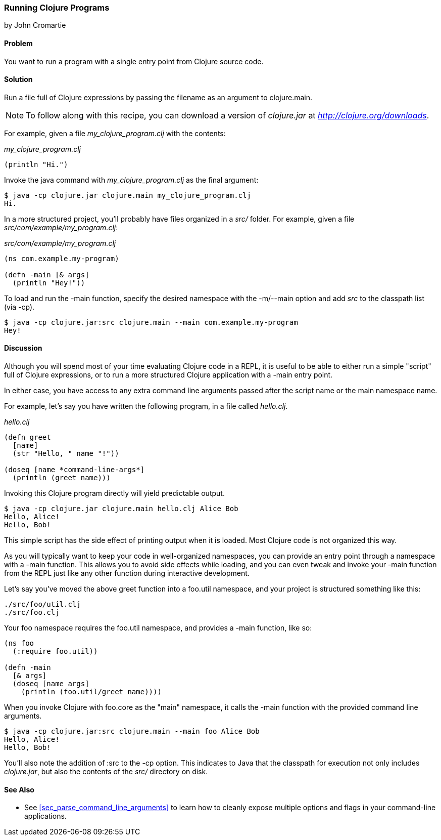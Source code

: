 === Running Clojure Programs
[role="byline"]
by John Cromartie

==== Problem

You want to run a program with a single entry point from Clojure
source code.

==== Solution

Run a file full of Clojure expressions by passing the filename as an
argument to +clojure.main+.

[NOTE]
====
To follow along with this recipe, you can download a version of
_clojure.jar_ at _http://clojure.org/downloads_.
====

For example, given a file _my_clojure_program.clj_ with the contents:

._my_clojure_program.clj_
[source,clojure]
----
(println "Hi.")
----

Invoke the +java+ command with _my_clojure_program.clj_ as the final argument:

[source,console]
----
$ java -cp clojure.jar clojure.main my_clojure_program.clj
Hi.
----

In a more structured project, you'll probably have files organized in a _src/_ folder. For example, given a file _src/com/example/my_program.clj_:

._src/com/example/my_program.clj_
[source,clojure]
----
(ns com.example.my-program)

(defn -main [& args]
  (println "Hey!"))
----

To load and run the +-main+ function, specify the desired namespace
with the +-m+/+--main+ option and add _src_ to the classpath list (via
+-cp+).

[source,console]
----
$ java -cp clojure.jar:src clojure.main --main com.example.my-program
Hey!
----

==== Discussion

Although you will spend most of your time evaluating Clojure code in a
REPL, it is useful to be able to either run a simple "script" full of
Clojure expressions, or to run a more structured Clojure application
with a +-main+ entry point.

In either case, you have access to any extra command line arguments
passed after the script name or the main namespace name.

For example, let's say you have written the following program, in a
file called _hello.clj_.

._hello.clj_
[source,clojure]
----
(defn greet
  [name]
  (str "Hello, " name "!"))

(doseq [name *command-line-args*]
  (println (greet name)))
----

Invoking this Clojure program directly will yield predictable output.

[source,console]
----
$ java -cp clojure.jar clojure.main hello.clj Alice Bob
Hello, Alice!
Hello, Bob!
----

This simple script has the side effect of printing output when it is
loaded. Most Clojure code is not organized this way.

As you will typically want to keep your code in well-organized
namespaces, you can provide an entry point through a namespace with a
+-main+ function. This allows you to avoid side effects while loading,
and you can even tweak and invoke your +-main+ function from the REPL
just like any other function during interactive development.

Let's say you've moved the above +greet+ function into a +foo.util+
namespace, and your project is structured something like this:

----
./src/foo/util.clj
./src/foo.clj
----

Your +foo+ namespace requires the +foo.util+ namespace, and
provides a +-main+ function, like so:

[source,clojure]
----
(ns foo
  (:require foo.util))

(defn -main
  [& args]
  (doseq [name args]
    (println (foo.util/greet name))))
----

When you invoke Clojure with +foo.core+ as the "main" namespace, it
calls the +-main+ function with the provided command line arguments.

[source,console]
----
$ java -cp clojure.jar:src clojure.main --main foo Alice Bob
Hello, Alice!
Hello, Bob!
----

You'll also note the addition of +:src+ to the +-cp+ option. This
indicates to Java that the classpath for execution not only includes
_clojure.jar_, but also the contents of the _src/_ directory on disk.

==== See Also

* See <<sec_parse_command_line_arguments>> to learn how to cleanly
  expose multiple options and flags in your command-line
  applications.
